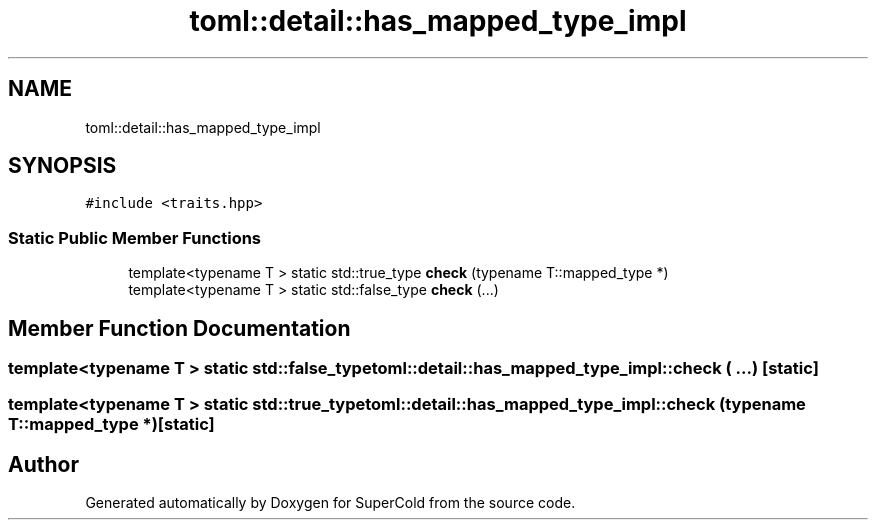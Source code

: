 .TH "toml::detail::has_mapped_type_impl" 3 "Sat Jun 18 2022" "Version 1.0" "SuperCold" \" -*- nroff -*-
.ad l
.nh
.SH NAME
toml::detail::has_mapped_type_impl
.SH SYNOPSIS
.br
.PP
.PP
\fC#include <traits\&.hpp>\fP
.SS "Static Public Member Functions"

.in +1c
.ti -1c
.RI "template<typename T > static std::true_type \fBcheck\fP (typename T::mapped_type *)"
.br
.ti -1c
.RI "template<typename T > static std::false_type \fBcheck\fP (\&.\&.\&.)"
.br
.in -1c
.SH "Member Function Documentation"
.PP 
.SS "template<typename T > static std::false_type toml::detail::has_mapped_type_impl::check ( \&.\&.\&.)\fC [static]\fP"

.SS "template<typename T > static std::true_type toml::detail::has_mapped_type_impl::check (typename T::mapped_type *)\fC [static]\fP"


.SH "Author"
.PP 
Generated automatically by Doxygen for SuperCold from the source code\&.
